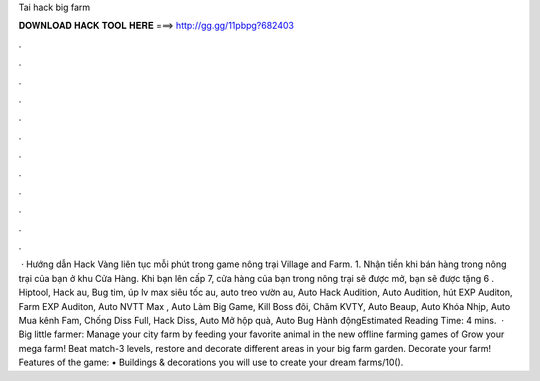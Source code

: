 Tai hack big farm

𝐃𝐎𝐖𝐍𝐋𝐎𝐀𝐃 𝐇𝐀𝐂𝐊 𝐓𝐎𝐎𝐋 𝐇𝐄𝐑𝐄 ===> http://gg.gg/11pbpg?682403

.

.

.

.

.

.

.

.

.

.

.

.

 · Hướng dẫn Hack Vàng liên tục mỗi phút trong game nông trại Village and Farm. 1. Nhận tiền khi bán hàng trong nông trại của bạn ở khu Cửa Hàng. Khi bạn lên cấp 7, cửa hàng của bạn trong nông trại sẽ được mở, bạn sẽ được tặng 6 . Hiptool, Hack au, Bug tim, úp lv max siêu tốc au, auto treo vườn au, Auto Hack Audition, Auto Audition, hút EXP Auditon, Farm EXP Auditon, Auto NVTT Max , Auto Làm Big Game, Kill Boss đôi, Chăm KVTY, Auto Beaup, Auto Khóa Nhịp, Auto Mua kênh Fam, Chống Diss Full, Hack Diss, Auto Mở hộp quà, Auto Bug Hành độngEstimated Reading Time: 4 mins.  · Big little farmer: Manage your city farm by feeding your favorite animal in the new offline farming games of Grow your mega farm! Beat match-3 levels, restore and decorate different areas in your big farm garden. Decorate your farm! Features of the game: • Buildings & decorations you will use to create your dream farms/10().